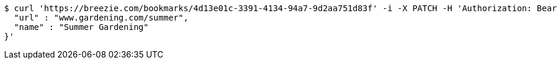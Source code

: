 [source,bash]
----
$ curl 'https://breezie.com/bookmarks/4d13e01c-3391-4134-94a7-9d2aa751d83f' -i -X PATCH -H 'Authorization: Bearer: 0b79bab50daca910b000d4f1a2b675d604257e42' -H 'Content-Type: application/json' -d '{
  "url" : "www.gardening.com/summer",
  "name" : "Summer Gardening"
}'
----
